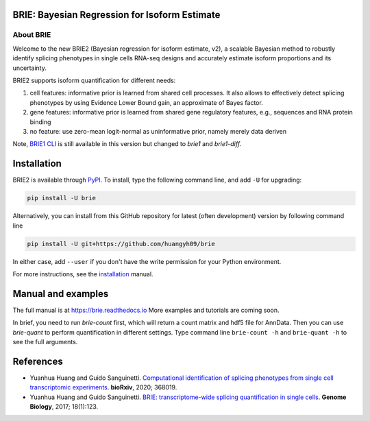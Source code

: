 |PyPI| |Docs| |Build Status|

.. |PyPI| image:: https://img.shields.io/pypi/v/brie.svg
    :target: https://pypi.org/project/brie
.. |Docs| image:: https://readthedocs.org/projects/brie/badge/?version=latest
   :target: https://brie.readthedocs.io
.. |Build Status| image:: https://travis-ci.org/huangyh09/brie.svg?branch=master
   :target: https://travis-ci.org/huangyh09/brie


BRIE: Bayesian Regression for Isoform Estimate
==============================================

About BRIE
----------

Welcome to the new BRIE2 (Bayesian regression for isoform estimate, v2), a 
scalable Bayesian method to robustly identify splicing phenotypes in single 
cells RNA-seq designs and accurately estimate isoform proportions and its 
uncertainty.

BRIE2 supports isoform quantification for different needs:

1. cell features: informative prior is learned from shared cell processes. It 
   also allows to effectively detect splicing phenotypes by using Evidence Lower
   Bound gain, an approximate of Bayes factor.
   
2. gene features: informative prior is learned from shared gene regulatory 
   features, e.g., sequences and RNA protein binding

3. no feature: use zero-mean logit-normal as uninformative prior, namely
   merely data deriven
   
Note, `BRIE1 CLI`_ is still available in this version but changed to `brie1` 
and `brie1-diff`.

.. _BRIE1 CLI: https://brie.readthedocs.io/en/latest/brie1.html

Installation
============

BRIE2 is available through PyPI_. To install, type the following command 
line, and add ``-U`` for upgrading:

.. code-block:: bash

  pip install -U brie

Alternatively, you can install from this GitHub repository for latest (often 
development) version by following command line

.. code-block:: bash

  pip install -U git+https://github.com/huangyh09/brie

In either case, add ``--user`` if you don't have the write permission for your 
Python environment.

For more instructions, see the installation_ manual.

.. _PyPI: https://pypi.org/project/brie
.. _installation: https://brie.readthedocs.io/en/latest/install.html


Manual and examples
===================

The full manual is at https://brie.readthedocs.io 
More examples and tutorials are coming soon.

In brief, you need to run `brie-count` first, which will return a count matrix
and hdf5 file for AnnData. Then you can use `brie-quant` to perform 
quantification in different settings. Type command line ``brie-count -h`` and 
``brie-quant -h`` to see the full arguments.


References
==========

* Yuanhua Huang and Guido Sanguinetti. `Computational identification of splicing 
  phenotypes from single cell transcriptomic experiments
  <https://www.biorxiv.org/content/10.1101/2020.11.04.368019v1>`_.
  \ **bioRxiv**\, 2020; 368019.

* Yuanhua Huang and Guido Sanguinetti. `BRIE: transcriptome-wide splicing 
  quantification in single cells 
  <https://genomebiology.biomedcentral.com/articles/10.1186/s13059-017-1248-5>`_. 
  \ **Genome Biology**\, 2017; 18(1):123.
